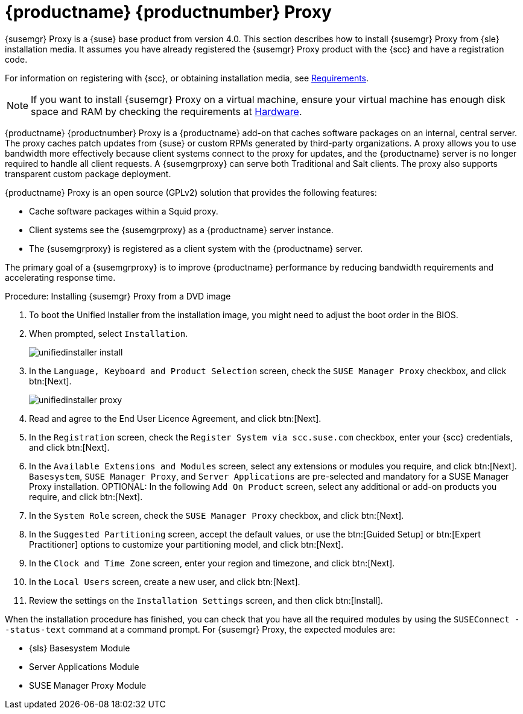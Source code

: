 [[installation-proxy-unified]]
= {productname} {productnumber} Proxy





{susemgr} Proxy is a {suse} base product from version 4.0.
This section describes how to install {susemgr} Proxy from {sle} installation media.
It assumes you have already registered the {susemgr} Proxy product with the {scc} and have a registration code.

For information on registering with {scc}, or obtaining installation media, see xref:general-requirements.adoc[Requirements].


[NOTE]
====
If you want to install {susemgr} Proxy on a virtual machine, ensure your virtual machine has enough disk space and RAM by checking the requirements at xref:hardware-requirements.adoc[Hardware].
====


{productname} {productnumber} Proxy is a {productname} add-on that caches software packages on an internal, central server.
The proxy caches patch updates from {suse} or custom RPMs generated by third-party organizations.
A proxy allows you to use bandwidth more effectively because client systems connect to the proxy for updates, and the {productname} server is no longer required to handle all client requests.
A {susemgrproxy} can serve both Traditional and Salt clients.
The proxy also supports transparent custom package deployment.

{productname} Proxy is an open source (GPLv2) solution that provides the following features:

* Cache software packages within a Squid proxy.
* Client systems see the {susemgrproxy} as a {productname} server instance.
* The {susemgrproxy} is registered as a client system with the {productname} server.

The primary goal of a {susemgrproxy} is to improve {productname} performance by reducing bandwidth requirements and accelerating response time.



.Procedure: Installing {susemgr} Proxy from a DVD image

. To boot the Unified Installer from the installation image, you might need to adjust the boot order in the BIOS.
. When prompted, select [guimenu]``Installation``.
+
image::unifiedinstaller-install.png[scaledwidth=80%]
. In the [guimenu]``Language, Keyboard and Product Selection`` screen, check the [guimenu]``SUSE Manager Proxy`` checkbox, and click btn:[Next].
+
image::unifiedinstaller-proxy.png[scaledwidth=80%]
. Read and agree to the End User Licence Agreement, and click btn:[Next].
. In the [guimenu]``Registration`` screen, check the [guimenu]``Register System via scc.suse.com`` checkbox, enter your {scc} credentials, and click btn:[Next].
. In the [guimenu]``Available Extensions and Modules`` screen, select any extensions or modules you require, and click btn:[Next].
[systemitem]``Basesystem``, [systemitem]``SUSE Manager Proxy``, and [systemitem]``Server Applications`` are pre-selected and mandatory for a SUSE Manager Proxy installation.
OPTIONAL: In the following [guimenu]``Add On Product`` screen, select any additional or add-on products you require, and click btn:[Next].
. In the [guimenu]``System Role`` screen, check the [guimenu]``SUSE Manager Proxy`` checkbox, and click btn:[Next].
. In the [guimenu]``Suggested Partitioning`` screen, accept the default values, or use the btn:[Guided Setup] or btn:[Expert Practitioner] options to customize your partitioning model, and click btn:[Next].
. In the [guimenu]``Clock and Time Zone`` screen, enter your region and timezone, and click btn:[Next].
. In the [guimenu]``Local Users`` screen, create a new user, and click btn:[Next].
// . System Administrator "root" follows
. Review the settings on the [guimenu]``Installation Settings`` screen, and then click btn:[Install].

When the installation procedure has finished, you can check that you have all the required modules by using the [command]``SUSEConnect --status-text`` command at a command prompt.
For {susemgr} Proxy, the expected modules are:

* {sls} Basesystem Module
* Server Applications Module
* SUSE Manager Proxy Module
